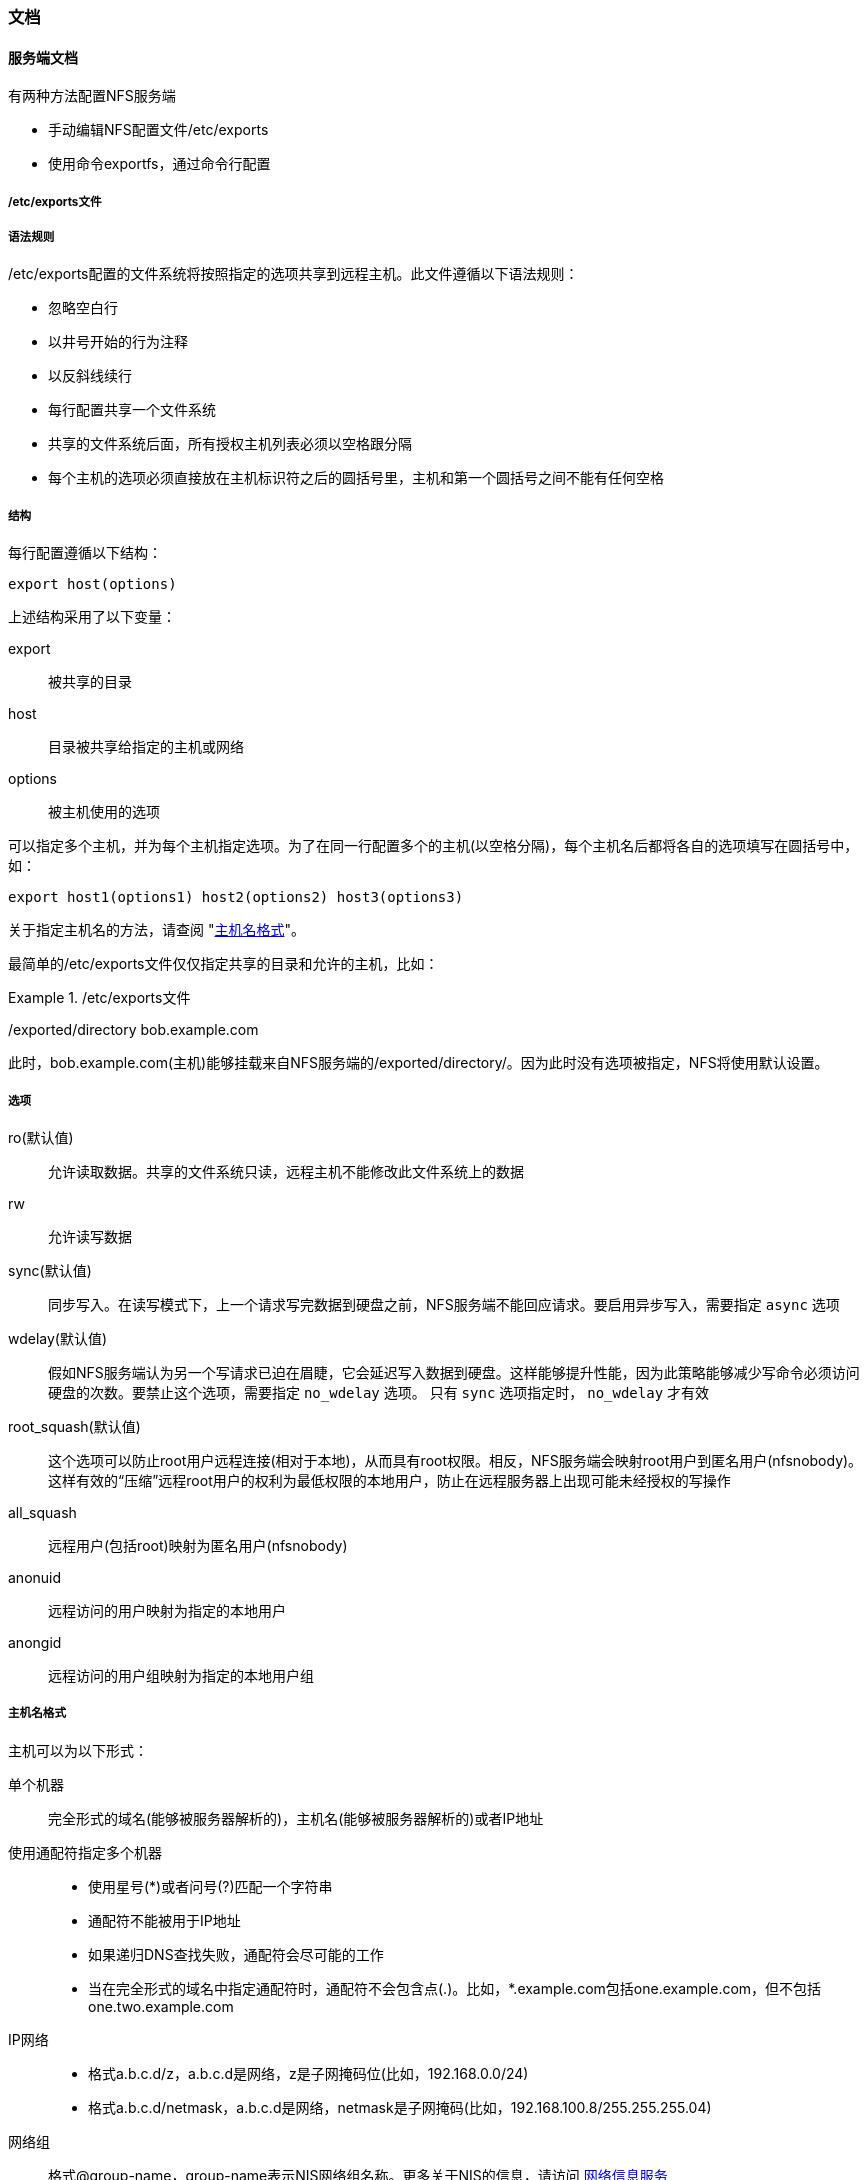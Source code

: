 === 文档

==== 服务端文档

有两种方法配置NFS服务端

* 手动编辑NFS配置文件/etc/exports
* 使用命令exportfs，通过命令行配置

===== /etc/exports文件

===== 语法规则

/etc/exports配置的文件系统将按照指定的选项共享到远程主机。此文件遵循以下语法规则：

*  忽略空白行
*  以井号开始的行为注释
*  以反斜线续行
*  每行配置共享一个文件系统
*  共享的文件系统后面，所有授权主机列表必须以空格跟分隔
*  每个主机的选项必须直接放在主机标识符之后的圆括号里，主机和第一个圆括号之间不能有任何空格

===== 结构

每行配置遵循以下结构：

`export host(options)`

上述结构采用了以下变量：

export::
    被共享的目录
host::
    目录被共享给指定的主机或网络
options::
    被主机使用的选项

可以指定多个主机，并为每个主机指定选项。为了在同一行配置多个的主机(以空格分隔)，每个主机名后都将各自的选项填写在圆括号中，如：

`export host1(options1) host2(options2) host3(options3)`

关于指定主机名的方法，请查阅 "<<hostname_formats,主机名格式>>"。

最简单的/etc/exports文件仅仅指定共享的目录和允许的主机，比如：

./etc/exports文件
====
/exported/directory bob.example.com
====

此时，bob.example.com(主机)能够挂载来自NFS服务端的/exported/directory/。因为此时没有选项被指定，NFS将使用默认设置。

===== 选项

ro(默认值)::
    允许读取数据。共享的文件系统只读，远程主机不能修改此文件系统上的数据
rw::
    允许读写数据
sync(默认值)::
    同步写入。在读写模式下，上一个请求写完数据到硬盘之前，NFS服务端不能回应请求。要启用异步写入，需要指定 `async` 选项
wdelay(默认值)::
    假如NFS服务端认为另一个写请求已迫在眉睫，它会延迟写入数据到硬盘。这样能够提升性能，因为此策略能够减少写命令必须访问
    硬盘的次数。要禁止这个选项，需要指定 `no_wdelay` 选项。 只有 `sync` 选项指定时， `no_wdelay` 才有效
root_squash(默认值)::
    这个选项可以防止root用户远程连接(相对于本地)，从而具有root权限。相反，NFS服务端会映射root用户到匿名用户(nfsnobody)。这样有效的“压缩”远程root用户的权利为最低权限的本地用户，防止在远程服务器上出现可能未经授权的写操作
all_squash::
    远程用户(包括root)映射为匿名用户(nfsnobody)
anonuid::
    远程访问的用户映射为指定的本地用户
    
anongid::
    远程访问的用户组映射为指定的本地用户组

[[hostname_formats,主机名格式]]
===== 主机名格式
主机可以为以下形式：

单个机器::
    完全形式的域名(能够被服务器解析的)，主机名(能够被服务器解析的)或者IP地址

使用通配符指定多个机器::
    * 使用星号(*)或者问号(?)匹配一个字符串
    * 通配符不能被用于IP地址
    * 如果递归DNS查找失败，通配符会尽可能的工作
    * 当在完全形式的域名中指定通配符时，通配符不会包含点(.)。比如，*.example.com包括one.example.com，但不包括one.two.example.com

IP网络::
    * 格式a.b.c.d/z，a.b.c.d是网络，z是子网掩码位(比如，192.168.0.0/24)
    * 格式a.b.c.d/netmask，a.b.c.d是网络，netmask是子网掩码(比如，192.168.100.8/255.255.255.04)

网络组::
    格式@group-name，group-name表示NIS网络组名称。更多关于NIS的信息，请访问  https://www.freebsd.org/doc/zh_CN.UTF-8/books/handbook/network-nis.html[网络信息服务]

==== 客户端文档

请访问  https://access.redhat.com/documentation/en-US/Red_Hat_Enterprise_Linux/6/html/Storage_Administration_Guide/s1-nfs-client-config-options.html[常见的NFS挂载选项]